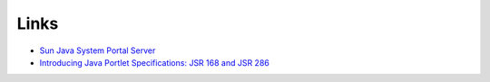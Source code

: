 Links
*****

- `Sun Java System Portal Server`_
- `Introducing Java Portlet Specifications: JSR 168 and JSR 286`_



.. _`Sun Java System Portal Server`: http://developers.sun.com/portalserver/
.. _`Introducing Java Portlet Specifications: JSR 168 and JSR 286`: http://developers.sun.com/portalserver/reference/techart/jsr168/

